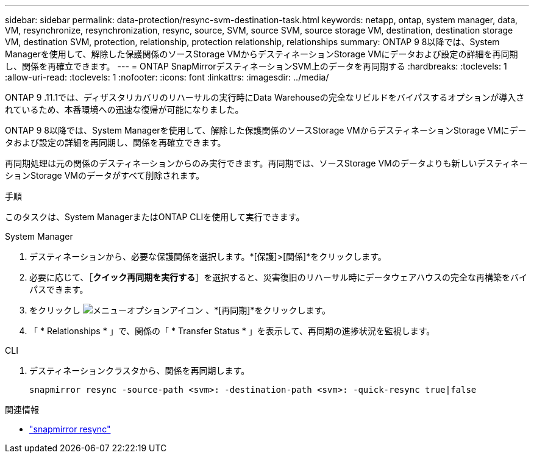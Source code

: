 ---
sidebar: sidebar 
permalink: data-protection/resync-svm-destination-task.html 
keywords: netapp, ontap, system manager, data, VM, resynchronize, resynchronization, resync, source, SVM, source SVM, source storage VM, destination, destination storage VM, destination SVM, protection, relationship, protection relationship, relationships 
summary: ONTAP 9 8以降では、System Managerを使用して、解除した保護関係のソースStorage VMからデスティネーションStorage VMにデータおよび設定の詳細を再同期し、関係を再確立できます。 
---
= ONTAP SnapMirrorデスティネーションSVM上のデータを再同期する
:hardbreaks:
:toclevels: 1
:allow-uri-read: 
:toclevels: 1
:nofooter: 
:icons: font
:linkattrs: 
:imagesdir: ../media/


[role="lead"]
ONTAP 9 .11.1では、ディザスタリカバリのリハーサルの実行時にData Warehouseの完全なリビルドをバイパスするオプションが導入されているため、本番環境への迅速な復帰が可能になりました。

ONTAP 9 8以降では、System Managerを使用して、解除した保護関係のソースStorage VMからデスティネーションStorage VMにデータおよび設定の詳細を再同期し、関係を再確立できます。

再同期処理は元の関係のデスティネーションからのみ実行できます。再同期では、ソースStorage VMのデータよりも新しいデスティネーションStorage VMのデータがすべて削除されます。

.手順
このタスクは、System ManagerまたはONTAP CLIを使用して実行できます。

[role="tabbed-block"]
====
.System Manager
--
. デスティネーションから、必要な保護関係を選択します。*[保護]>[関係]*をクリックします。
. 必要に応じて、［*クイック再同期を実行する*］を選択すると、災害復旧のリハーサル時にデータウェアハウスの完全な再構築をバイパスできます。
. をクリックし image:icon_kabob.gif["メニューオプションアイコン"] 、*[再同期]*をクリックします。
. 「 * Relationships * 」で、関係の「 * Transfer Status * 」を表示して、再同期の進捗状況を監視します。


--
.CLI
--
. デスティネーションクラスタから、関係を再同期します。
+
[source, cli]
----
snapmirror resync -source-path <svm>: -destination-path <svm>: -quick-resync true|false
----


--
====
.関連情報
* link:https://docs.netapp.com/us-en/ontap-cli/snapmirror-resync.html["snapmirror resync"^]

